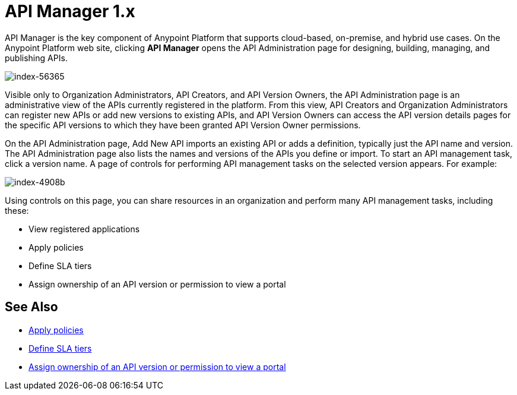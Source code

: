 = API Manager 1.x
:keywords: api, manager, raml

API Manager is the key component of Anypoint Platform that supports cloud-based, on-premise, and hybrid use cases. On the Anypoint Platform web site, clicking *API Manager* opens the API Administration page for designing, building, managing, and publishing APIs.

image::index-56365.png[index-56365]

Visible only to Organization Administrators, API Creators, and API Version Owners, the API Administration page is an administrative view of the APIs currently registered in the platform. From this view, API Creators and Organization Administrators can register new APIs or add new versions to existing APIs, and API Version Owners can access the API version details pages for the specific API versions to which they have been granted API Version Owner permissions.

On the API Administration page, Add New API imports an existing API or adds a definition, typically just the API name and version. The API Administration page also lists the names and versions of the APIs you define or import. To start an API management task, click a version name. A page of controls for performing API management tasks on the selected version appears. For example:

image::index-4908b.png[index-4908b]

Using controls on this page, you can share resources in an organization and perform many API management tasks, including these:

* View registered applications
* Apply policies
* Define SLA tiers
* Assign ownership of an API version or permission to view a portal

== See Also

* link:/api-manager/using-policies[Apply policies]
* link:/api-manager/defining-sla-tiers[Define SLA tiers]
* link:/access-management/roles[Assign ownership of an API version or permission to view a portal]
